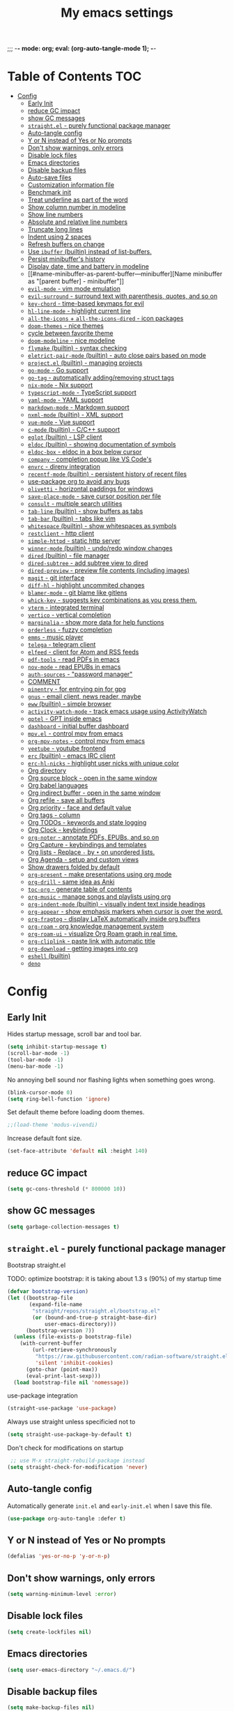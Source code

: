 #+title: My emacs settings
#+auto_tangle: t
;;; -*- mode: org; eval: (org-auto-tangle-mode 1); -*-

* Table of Contents :TOC:
- [[#config][Config]]
  - [[#early-init][Early Init]]
  - [[#reduce-gc-impact][reduce GC impact]]
  - [[#show-gc-messages][show GC messages]]
  - [[#straightel---purely-functional-package-manager][=straight.el= - purely functional package manager]]
  - [[#auto-tangle-config][Auto-tangle config]]
  - [[#y-or-n-instead-of-yes-or-no-prompts][Y or N instead of Yes or No prompts]]
  - [[#dont-show-warnings-only-errors][Don't show warnings, only errors]]
  - [[#disable-lock-files][Disable lock files]]
  - [[#emacs-directories][Emacs directories]]
  - [[#disable-backup-files][Disable backup files]]
  - [[#auto-save-files][Auto-save files]]
  - [[#customization-information-file][Customization information file]]
  - [[#benchmark-init][Benchmark init]]
  - [[#treat-underline-as-part-of-the-word][Treat underline as part of the word]]
  - [[#show-column-number-in-modeline][Show column number in modeline]]
  - [[#show-line-numbers][Show line numbers]]
  - [[#absolute-and-relative-line-numbers][Absolute and relative line numbers]]
  - [[#truncate-long-lines][Truncate long lines]]
  - [[#indent-using-2-spaces][Indent using 2 spaces]]
  - [[#refresh-buffers-on-change][Refresh buffers on change]]
  - [[#use-ibuffer-builtin-instead-of-list-buffers][Use =ibuffer= (builtin) instead of list-buffers.]]
  - [[#persist-minibuffers-history][Persist minibuffer's history]]
  - [[#display-date-time-and-battery-in-modeline][Display date, time and battery in modeline]]
  - [[#name-minibuffer-as-parent-buffer---minibuffer][Name minibuffer as "[parent buffer] - minibuffer"]]
  - [[#evil-mode---vim-mode-emulation][=evil-mode= - vim mode emulation]]
  - [[#evil-surround---surround-text-with-parenthesis-quotes-and-so-on][=evil-surround= - surround text with parenthesis, quotes, and so on]]
  - [[#key-chord---time-based-keymaps-for-evil][=key-chord= - time-based keymaps for evil]]
  - [[#hl-line-mode---highlight-current-line][=hl-line-mode= - highlight current line]]
  - [[#all-the-icons--all-the-icons-dired---icon-packages][=all-the-icons= + =all-the-icons-dired= - icon packages]]
  - [[#doom-themes---nice-themes][=doom-themes= - nice themes]]
  - [[#cycle-between-favorite-theme][cycle between favorite theme]]
  - [[#doom-modeline---nice-modeline][=doom-modeline= - nice modeline]]
  - [[#flymake-builtin---syntax-checking][=flymake= (builtin) - syntax checking]]
  - [[#eletrict-pair-mode-builtin---auto-close-pairs-based-on-mode][=eletrict-pair-mode= (builtin) - auto close pairs based on mode]]
  - [[#projectel-builtin---managing-projects][=project.el= (builtin) - managing projects]]
  - [[#go-mode---go-support][=go-mode= - Go support]]
  - [[#go-tag---automatically-addingremoving-struct-tags][=go-tag= - automatically adding/removing struct tags]]
  - [[#nix-mode---nix-support][=nix-mode= - Nix support]]
  - [[#typescript-mode---typescript-support][=typescript-mode= - TypeScript support]]
  - [[#yaml-mode---yaml-support][=yaml-mode= - YAML support]]
  - [[#markdown-mode---markdown-support][=markdown-mode= - Markdown support]]
  - [[#nxml-mode-builtin---xml-support][=nxml-mode= (builtin) - XML support]]
  - [[#vue-mode---vue-support][=vue-mode= - Vue support]]
  - [[#c-mode-builtin---cc-support][=c-mode= (builtin) - C/C++ support]]
  - [[#eglot-builtin---lsp-client][=eglot= (builtin) - LSP client]]
  - [[#eldoc-builtin---showing-documentation-of-symbols][=eldoc= (builtin) - showing documentation of symbols]]
  - [[#eldoc-box---eldoc-in-a-box-below-cursor][=eldoc-box= - eldoc in a box below cursor]]
  - [[#company---completion-popup-like-vs-codes][=company= - completion popup like VS Code's]]
  - [[#envrc---direnv-integration][=envrc= - direnv integration]]
  - [[#recentf-mode-builtin---persistent-history-of-recent-files][=recentf-mode= (builtin) - persistent history of recent files]]
  - [[#use-package-org-to-avoid-any-bugs][use-package org to avoid any bugs]]
  - [[#olivetti---horizontal-paddings-for-windows][=olivetti= - horizontal paddings for windows]]
  - [[#save-place-mode---save-cursor-position-per-file][=save-place-mode= - save cursor position per file]]
  - [[#consult---multiple-search-utilities][=consult= - multiple search utilities]]
  - [[#tab-line-builtin---show-buffers-as-tabs][=tab-line= (builtin) - show buffers as tabs]]
  - [[#tab-bar-builtin---tabs-like-vim][=tab-bar= (builtin) - tabs like vim]]
  - [[#whitespace-builtin---show-whitespaces-as-symbols][=whitespace= (builtin) - show whitespaces as symbols]]
  - [[#restclient---http-client][=restclient= - http client]]
  - [[#simple-httpd---static-http-server][=simple-httpd= - static http server]]
  - [[#winner-mode-builtin---undoredo-window-changes][=winner-mode= (builtin) - undo/redo window changes]]
  - [[#dired-builtin---file-manager][=dired= (builtin) - file manager]]
  - [[#dired-subtree---add-subtree-view-to-dired][=dired-subtree= - add subtree view to dired]]
  - [[#dired-preview---preview-file-contents-including-images][=dired-preview= - preview file contents (including images)]]
  - [[#magit---git-interface][=magit= - git interface]]
  - [[#diff-hl---highlight-uncommited-changes][=diff-hl= - highlight uncommited changes]]
  - [[#blamer-mode---git-blame-like-gitlens][=blamer-mode= - git blame like gitlens]]
  - [[#whick-key---suggests-key-combinations-as-you-press-them][=whick-key= - suggests key combinations as you press them.]]
  - [[#vterm---integrated-terminal][=vterm= - integrated terminal]]
  - [[#vertico---vertical-completion][=vertico= - vertical completion]]
  - [[#marginalia---show-more-data-for-help-functions][=marginalia= - show more data for help functions]]
  - [[#orderless---fuzzy-completion][=orderless= - fuzzy completion]]
  - [[#emms---music-player][=emms= - music player]]
  - [[#telega---telegram-client][=telega= - telegram client]]
  - [[#elfeed---client-for-atom-and-rss-feeds][=elfeed= - client for Atom and RSS feeds]]
  - [[#pdf-tools---read-pdfs-in-emacs][=pdf-tools= - read PDFs in emacs]]
  - [[#nov-mode---read-epubs-in-emacs][=nov-mode= - read EPUBs in emacs]]
  - [[#auth-sources---password-manager][=auth-sources= - "password manager"]]
  - [[#comment][COMMENT]]
  - [[#pinentry---for-entrying-pin-for-gpg][=pinentry= - for entrying pin for gpg]]
  - [[#gnus---email-client-news-reader-maybe][=gnus= - email client, news reader, maybe]]
  - [[#eww-builtin---simple-browser][=eww= (builtin) - simple browser]]
  - [[#activity-watch-mode---track-emacs-usage-using-activitywatch][=activity-watch-mode= - track emacs usage using ActivityWatch]]
  - [[#gptel---gpt-inside-emacs][=gptel= - GPT inside emacs]]
  - [[#dashboard---initial-buffer-dashboard][=dashboard= - initial buffer dashboard]]
  - [[#mpvel---control-mpv-from-emacs][=mpv.el= - control mpv from emacs]]
  - [[#org-mpv-notes---control-mpv-from-emacs][=org-mpv-notes= - control mpv from emacs]]
  - [[#yeetube---youtube-frontend][=yeetube= - youtube frontend]]
  - [[#erc-builtin---emacs-irc-client][=erc= (builtin) - emacs IRC client]]
  - [[#erc-hl-nicks---highlight-user-nicks-with-unique-color][=erc-hl-nicks= - highlight user nicks with unique color]]
  - [[#org-directory][Org directory]]
  - [[#org-source-block---open-in-the-same-window][Org source block - open in the same window]]
  - [[#org-babel-languages][Org babel languages]]
  - [[#org-indirect-buffer---open-in-the-same-window][Org indirect buffer - open in the same window]]
  - [[#org-refile---save-all-buffers][Org refile - save all buffers]]
  - [[#org-priority---face-and-default-value][Org priority - face and default value]]
  - [[#org-tags---column][Org tags - column]]
  - [[#org-todos---keywords-and-state-logging][Org TODOs - keywords and state logging]]
  - [[#org-clock---keybindings][Org Clock - keybindings]]
  - [[#org-noter---annotate-pdfs-epubs-and-so-on][=org-noter= - annotate PDFs, EPUBs, and so on]]
  - [[#org-capture---keybindings-and-templates][Org Capture - keybindings and templates]]
  - [[#org-lists---replace---by--on-unordered-lists][Org lists - Replace ~-~ by ~•~ on unordered lists.]]
  - [[#org-agenda---setup-and-custom-views][Org Agenda - setup and custom views]]
  - [[#show-drawers-folded-by-default][Show drawers folded by default]]
  - [[#org-present---make-presentations-using-org-mode][=org-present= - make presentations using org mode]]
  - [[#org-drill---same-idea-as-anki][=org-drill= - same idea as Anki]]
  - [[#toc-org---generate-table-of-contents][=toc-org= - generate table of contents]]
  - [[#org-music---manage-songs-and-playlists-using-org][=org-music= - manage songs and playlists using org]]
  - [[#org-indent-mode-builtin---visually-indent-text-inside-headings][=org-indent-mode= (builtin) - visually indent text inside headings]]
  - [[#org-appear---show-emphasis-markers-when-cursor-is-over-the-word][=org-appear= - show emphasis markers when cursor is over the word.]]
  - [[#org-fragtog---display-latex-automatically-inside-org-buffers][=org-fragtog= - display LaTeX automatically inside org buffers]]
  - [[#org-roam---org-knowledge-management-system][=org-roam= - org knowledge management system]]
  - [[#org-roam-ui---visualize-org-roam-graph-in-real-time][=org-roam-ui= - visualize Org Roam graph in real time.]]
  - [[#org-cliplink---paste-link-with-automatic-title][=org-cliplink= - paste link with automatic title]]
  - [[#org-download---getting-images-into-org][=org-download= - getting images into org]]
  - [[#eshell-builtin][=eshell= (builtin)]]
  - [[#deno][=deno=]]

* Config
** Early Init

Hides startup message, scroll bar and tool bar.

#+begin_src emacs-lisp :tangle ~/.emacs.d/early-init.el
  (setq inhibit-startup-message t)
  (scroll-bar-mode -1)
  (tool-bar-mode -1)
  (menu-bar-mode -1)
#+end_src

No annoying bell sound nor flashing lights when something goes wrong.

#+begin_src emacs-lisp :tangle ~/.emacs.d/early-init.el
  (blink-cursor-mode 0)
  (setq ring-bell-function 'ignore)
#+end_src

Set default theme before loading doom themes.

#+begin_src emacs-lisp :tangle ~/.emacs.d/early-init.el
  ;;(load-theme 'modus-vivendi)
#+end_src

Increase default font size.

#+begin_src emacs-lisp :tangle ~/.emacs.d/early-init.el
  (set-face-attribute 'default nil :height 140)
#+end_src

#+property: header-args:emacs-lisp :tangle ~/.emacs.d/init.el

** COMMENT Frame

Launch in fullscreen.

#+begin_src emacs-lisp
  (toggle-frame-fullscreen)
#+end_src

** COMMENT Setup MELPA

#+begin_src emacs-lisp
  (require 'package)
  (setq package-archives
        '(("gnu" . "https://elpa.gnu.org/packages/")
          ("nongnu" . "https://elpa.nongnu.org/nongnu/")
          ("melpa" . "https://melpa.org/packages/")))
  (package-initialize)
#+end_src


** reduce GC impact

#+begin_src emacs-lisp
  (setq gc-cons-threshold (* 800000 10))
#+end_src

** show GC messages

#+begin_src emacs-lisp
  (setq garbage-collection-messages t)
#+end_src

** =straight.el= - purely functional package manager

Bootstrap straight.el

TODO: optimize bootstrap: it is taking about 1.3 s (90%) of my startup time

#+begin_src emacs-lisp
  (defvar bootstrap-version)
  (let ((bootstrap-file
         (expand-file-name
          "straight/repos/straight.el/bootstrap.el"
          (or (bound-and-true-p straight-base-dir)
              user-emacs-directory)))
        (bootstrap-version 7))
    (unless (file-exists-p bootstrap-file)
      (with-current-buffer
          (url-retrieve-synchronously
           "https://raw.githubusercontent.com/radian-software/straight.el/develop/install.el"
           'silent 'inhibit-cookies)
        (goto-char (point-max))
        (eval-print-last-sexp)))
    (load bootstrap-file nil 'nomessage))
#+end_src

use-package integration

#+begin_src emacs-lisp
  (straight-use-package 'use-package)
#+end_src

Always use straight unless specificied not to

#+begin_src emacs-lisp
  (setq straight-use-package-by-default t)
#+end_src

Don't check for modifications on startup

#+begin_src emacs-lisp
   ;; use M-x straight-rebuild-package instead
  (setq straight-check-for-modification 'never)
#+end_src

** COMMENT Setup use-package

#+begin_src emacs-lisp
  (eval-when-compile (require 'use-package))
  ;;(setq use-package-always-ensure t)
#+end_src

** Auto-tangle config

Automatically generate =init.el= and =early-init.el= when I save this file.

#+begin_src emacs-lisp
  (use-package org-auto-tangle :defer t)
#+end_src

** Y or N instead of Yes or No prompts

#+begin_src emacs-lisp
  (defalias 'yes-or-no-p 'y-or-n-p)
#+end_src

** Don't show warnings, only errors

#+begin_src emacs-lisp
  (setq warning-minimum-level :error)
#+end_src

** Disable lock files

#+begin_src emacs-lisp
  (setq create-lockfiles nil)
#+end_src

** Emacs directories

#+begin_src emacs-lisp
  (setq user-emacs-directory "~/.emacs.d/")
#+end_src

** Disable backup files

#+begin_src emacs-lisp
  (setq make-backup-files nil)
#+end_src

** TODO Auto-save files

#+begin_src emacs-lisp
  (setq auto-save-file-name-transforms
    `((".*" "~/.cache/emacs/" t)))
#+end_src
** Customization information file

#+begin_src emacs-lisp
  (setq custom-file "~/.emacs.d/custom.el")
#+end_src

** COMMENT Escape to quit prompts

Press escape to quit most prompts.

#+begin_src emacs-lisp
  (global-set-key (kbd "<escape>") 'keyboard-escape-quit)
#+end_src

** Benchmark init

I was getting very bad startup times so I added this just to be sure.

#+begin_src emacs-lisp
  (use-package esup
    :config
    (setq esup-depth 0))
#+end_src

** COMMENT General for keybindings

#+begin_src emacs-lisp
  (use-package general
    :config
    (general-create-definer general-leader
      :states ('normal 'visual)
      :keymaps 'override
      :prefix "SPC"))
#+end_src

** Treat underline as part of the word

#+begin_src emacs-lisp
  (use-package emacs
    :hook ((prog-mode
            text-mode
            conf-mode)
           . (lambda ()
               (modify-syntax-entry ?_ "w"))))
#+end_src

** Show column number in modeline

#+begin_src emacs-lisp
  (column-number-mode 1)
#+end_src

** Show line numbers

Enable line numbers for some modes.

#+begin_src emacs-lisp
  (use-package emacs
    :hook ((text-mode
            prog-mode
            conf-mode
            restclient-mode) . display-line-numbers-mode))
#+end_src

** Absolute and relative line numbers

Show absolute line numbers for insert state and relative for others.

#+begin_src emacs-lisp
  (use-package emacs
    :after evil
    :hook ((evil-insert-state-entry
            . (lambda ()
                (when display-line-numbers
                  (setq display-line-numbers-type t)
                  (display-line-numbers-mode 1))))
           (evil-insert-state-exit
            . (lambda ()
                (when display-line-numbers
                  (setq display-line-numbers-type 'relative)
                  (display-line-numbers-mode 1))))))
#+end_src

** Truncate long lines

#+begin_src emacs-lisp
  (set-default 'truncate-lines t)
#+end_src

** Indent using 2 spaces

#+begin_src emacs-lisp
  (setq-default tab-width 2)
  (setq-default indent-tabs-mode nil)
#+end_src

** Refresh buffers on change

Refreshs file automatically when its changed by other program.

#+begin_src emacs-lisp
  (use-package emacs
    :config
    (global-auto-revert-mode 1))
#+end_src

** Use =ibuffer= (builtin) instead of list-buffers.

#+begin_src emacs-lisp
  (use-package emacs
    :bind ("C-x C-b" . ibuffer))
#+end_src

** Persist minibuffer's history

In ~M-x~, ~C-x C-f~ and so on.

#+begin_src emacs-lisp
  (savehist-mode 1)
  (setq history-length 100)
#+end_src

** Display date, time and battery in modeline

#+begin_src emacs-lisp
  (use-package emacs
    :after doom-modeline
    :config
    (setq display-time-day-and-date t)
    (setq display-time-format "%a %H:%M ")
    (setq display-time-default-load-average nil)
    (display-time-mode 1)
    (display-battery-mode 1))
#+end_src

** Name minibuffer as "[parent buffer] - minibuffer" 

This is useful for easily matching the category in ActivityWatch.
See [[id:1f7ea984-360c-4b70-814b-8fab7ed00965][activity-watch-mode below]].

#+begin_src emacs-lisp
  (use-package emacs
    :preface
    (defun my/rename-minibuffer()
      (let* ((orig-buffer
              (window-buffer (minibuffer-selected-window)))
             (new-minibuf-name
              (format "*Minibuf-1* - %s" (buffer-name orig-buffer))))
        (rename-buffer new-minibuf-name)))
    :hook (minibuffer-setup . my/rename-minibuffer))
#+end_src

*** COMMENT Disable

#+begin_src emacs-lisp
  (remove-hook 'minibuffer-setup-hook 'my/rename-minibuffer)
#+end_src

** =evil-mode= - vim mode emulation

evil mode and evil-collection provide vim-like bindings.

#+begin_src emacs-lisp
  (use-package evil
    :defer 1
    :straight t
    :custom
    (evil-want-integration t)
    (evil-want-C-u-scroll t)
    (evil-want-keybinding nil) ; what? idk
    ;;(evil-want-minibuffer t)
    (evil-undo-system 'undo-redo)
    (evil-cross-lines t)
    :bind
    (("C-x C-h" . previous-buffer)
     ("C-x C-l" . next-buffer)
     ("C-x C-u" . universal-argument))
    :config
    (evil-set-leader 'normal (kbd "SPC"))
    (evil-mode 1))

  (use-package evil-collection
    :after evil
    :straight t
    :config
    (evil-collection-init))
#+end_src

** =evil-surround= - surround text with parenthesis, quotes, and so on

Works exactly like you-surround.

#+begin_src emacs-lisp
  (use-package evil-surround
    :after evil
    :config
    (global-evil-surround-mode 1))
#+end_src

** =key-chord= - time-based keymaps for evil

I only use it to map ~jk~ to ~<Escape>~, aka switch to normal mode.

#+begin_src emacs-lisp
  (use-package key-chord
    :after evil
    :config
    (key-chord-mode 1)
    (setq key-chord-two-keys-delay 0.2)
    (key-chord-define evil-insert-state-map "jk" 'evil-normal-state))
#+end_src

** COMMENT =focus-mode= - highlight only the current area

#+begin_src emacs-lisp
  (use-package focus)
#+end_src

** =hl-line-mode= - highlight current line

#+begin_src emacs-lisp
  (use-package emacs
    :config
    (global-hl-line-mode 1))
#+end_src

** COMMENT =evil-mc= - multiple cursors like VSCode

#+begin_src emacs-lisp
  (use-package evil-mc)
#+end_src

** =all-the-icons= + =all-the-icons-dired= - icon packages

#+begin_src emacs-lisp
  (use-package all-the-icons
    :after doom-modeline)

  (use-package all-the-icons-dired
    :hook (dired-mode . all-the-icons-dired-mode))

  ;; run once
  ;;(all-the-icons-install-fonts t)
  ;;(nerd-icons-install-fonts t)
#+end_src

** =doom-themes= - nice themes

#+begin_src emacs-lisp
  (use-package doom-themes
    :defer 0.3
    :config
    (setq doom-themes-enable-bold t)
    (setq doom-themes-enable-italic t)
    (load-theme 'doom-one t))
#+end_src

** cycle between favorite theme

#+begin_src emacs-lisp
  (use-package emacs
    :config
    (defvar favorite-themes '(doom-one-light doom-one))

    (defun cycle-favorite-themes ()
      (interactive)
      (let* ((current (car custom-enabled-themes))
             (i-current (cl-position current favorite-themes))
             (i-next (% (+ i-current 1) (length favorite-themes)))
             (theme (nth i-next favorite-themes)))
        (load-theme theme t))))
#+end_src

** =doom-modeline= - nice modeline

#+begin_src emacs-lisp
  (use-package doom-modeline
    :defer 1.2
    :config
    ;; (setq doom-modeline-buffer-name nil)
    (setq doom-modeline-buffer-encoding nil)
    (setq doom-modeline-env-version nil)
    (setq doom-modeline-lsp nil)
    (setq doom-modeline-irc nil)
    (setq doom-modeline-lsp-icon nil)
    (setq doom-modeline-env-enable-python nil)
    (doom-modeline-mode 1))
#+end_src

** COMMENT =breadcrumb= - summary of your cursor position

Tells you in what "component" and which file you are.
Like =init.org : Config > breacrumb=.

#+begin_src emacs-lisp
  (use-package breadcrumb
    :hook
    ((prog-mode
      conf-mode
      text-mode
      vterm-mode
      restclient-mode)
     . breadcrumb-local-mode))
#+end_src

** COMMENT =fringe-mode= (builtin)

#+begin_src emacs-lisp
  (fringe-mode 8)
#+end_src

** =flymake= (builtin) - syntax checking

#+begin_src emacs-lisp
  (use-package sideline-flymake
    :hook (flymake-mode . sideline-mode)
    :init
    (setq sideline-flymake-display-mode 'line)
    (setq sideline-backends-right '(sideline-flymake)))
#+end_src

** =eletrict-pair-mode= (builtin) - auto close pairs based on mode

#+begin_src emacs-lisp
  (electric-pair-mode 1)
#+end_src

** =project.el= (builtin) - managing projects

Helps you manage projects based on version control systems, like
git repos. Check =C-x p p=.

Launch vterm in the project's root directory.

#+begin_src emacs-lisp
  (defun project-vterm ()
    (interactive)
    (let* ((proj-dir (car (last (project-current))))
           (proj-name (file-name-nondirectory
                       (directory-file-name proj-dir)))
           (chosen-name (read-string "buffer name: " proj-name))
           (default-directory proj-dir))
      (vterm (format "vterm - %s" chosen-name))))
#+end_src

Customize project.el commands.

#+begin_src emacs-lisp
  (use-package project
    :config
    (setq project-switch-commands
          '((project-find-file "Find file" ?f)
            (project-find-regexp "Find regexp" ?g)
            (project-find-dir "Find directory" ?d)
            (project-vterm "vterm" ?t)
            ;;(project-vc-dir "VC-Dir")
            ;;(project-eshell "Eshell")
            ;;(project-any-command "Other")
            (magit-project-status "Magit" ?m)))
    :bind
    (:map project-prefix-map
          ("t" . project-vterm)
          ("m" . magit-project-status)))
#+end_src

** =go-mode= - Go support

#+begin_src emacs-lisp
  (use-package go-mode :defer t)
#+end_src

** =go-tag= - automatically adding/removing struct tags

#+begin_src emacs-lisp
  (use-package go-tag :defer t)
#+end_src

** =nix-mode= - Nix support
#+begin_src emacs-lisp
  (use-package nix-mode :defer t)
#+end_src


** =typescript-mode= - TypeScript support
#+begin_src emacs-lisp
  (use-package typescript-mode
    :defer t
    :config
    (setq typescript-indent-level 2))
#+end_src

** =yaml-mode= - YAML support
#+begin_src emacs-lisp
  (use-package yaml-mode :defer t)
#+end_src

** =markdown-mode= - Markdown support
#+begin_src emacs-lisp
  (use-package markdown-mode :defer t)
#+end_src

** COMMENT =python-mode= (builtin) - Python support

#+begin_src emacs-lisp
  (use-package emacs
    :hook (python-mode . eglot-ensure))
#+end_src

** =nxml-mode= (builtin) - XML support

#+begin_src emacs-lisp
  (use-package emacs
    :config
    (setq nxml-child-indent 4)
    (setq nxml-attribute-indent 4))
#+end_src

** =vue-mode= - Vue support

#+begin_src emacs-lisp
  (use-package vue-mode :defer t)
#+end_src

** =c-mode= (builtin) - C/C++ support

#+begin_src emacs-lisp
  (use-package emacs
    :hook (c-mode . (lambda ()
                      (setq c-basic-offset 2)
                      (setq indent-tabs-mode nil))))
#+end_src

** COMMENT =javascript-mode=
** =eglot= (builtin) - LSP client

Eglot is a builtin LSP (Language Server Protocol) client for emacs.

#+begin_src emacs-lisp
  (use-package eglot
    :after evil
    :hook
    ;; before saving, if eglot is enabled, try to format and organize imports
    ((before-save
      . (lambda ()
          (when (and (fboundp 'eglot-managed-p) (eglot-managed-p))
            (call-interactively 'eglot-format)
            (call-interactively 'eglot-code-action-organize-imports))))

     ;; start eglot only if file is not in nix store
     (prog-mode . (lambda ()
                    (when (string-prefix-p (getenv "HOME") (buffer-file-name))
                        (eglot-ensure)))))

    :bind
    (:map evil-normal-state-map
          ("gi" . eglot-find-implementation)
          ("gy" . eglot-find-typeDefinition)
          ("SPC l r" . eglot-rename)
          ("SPC l R" . eglot-reconnect)
          ("SPC l a a" . eglot-code-actions)
          ("SPC l a e" . eglot-code-action-extract))
    :init
    ;; do not block when loading lsp
    (setq eglot-sync-connect nil))
#+end_src

** =eldoc= (builtin) - showing documentation of symbols

It also retrieves data from =eglot=.

#+begin_src emacs-lisp
    (use-package emacs
      :config
      (setq eldoc-echo-area-use-multiline-p 1))
#+end_src

** =eldoc-box= - eldoc in a box below cursor

I use eldoc-box to show docs as a hover box instead of using echo area.

#+begin_src emacs-lisp
  (use-package eldoc-box
      :config
      (eldoc-box-hover-at-point-mode 1)
      (advice-add 'eldoc-doc-buffer :override 'eldoc-box-help-at-point))
#+end_src

** COMMENT =corfu= - completion popup like VS Code's

#+begin_src emacs-lisp
  (use-package corfu
    :hook ((text-mode prog-mode conf-mode) . corfu-mode)
    :config
    (setq corfu-auto nil)
    (setq corfu-preview-current nil)
    (setq corfu-auto-delay 0.2)
    (setq corfu-auto-prefix 1)
    (setq corfu-cycle t)
    (corfu-popupinfo-mode 1)
    :bind
    (:map global-map
          ("C-SPC" . completion-at-point)))
#+end_src

** =company= - completion popup like VS Code's

#+begin_src emacs-lisp
  (use-package company
    :hook (after-init . global-company-mode)
    :custom
    (company-tooltip-limit 10)
    (company-idle-delay 0.15)
    (company-minimum-prefix-length 2)
    (company-selection-wrap-around t)
    (company-require-match 'never)
    :bind
    ((:map global-map
           ("C-SPC" . company-complete))
     (:map company-active-map
           ("TAB" . company-complete))))
#+end_src

** COMMENT =cape=

Completion-at-point extensions.

#+begin_src emacs-lisp
  (use-package cape
    :init
    (dolist (mode '(text-mode-hook
                    prog-mode-hook
                    conf-mode-hook))
      (add-hook mode (lambda ()
                       (add-to-list 'completion-at-point-functions #'cape-tex)
                       (add-to-list 'completion-at-point-functions #'cape-emoji)
                       (add-to-list 'completion-at-point-functions #'cape-file)))))
#+end_src

** COMMENT =dap-mode=

#+begin_src emacs-lisp
  (use-package dap-mode)
#+end_src

** =envrc= - direnv integration

Works better than =direnv-mode= for me.

#+begin_src emacs-lisp
  (use-package envrc
    :defer 0.5
    :config
    (envrc-global-mode))
#+end_src

** =recentf-mode= (builtin) - persistent history of recent files

Show recent files with ~C-x C-r~.

#+begin_src emacs-lisp
  (use-package recentf
    :straight nil
    :config
    (setq recentf-max-menu-items 100)
    (setq recentf-max-saved-items 100)
    (recentf-mode 1)
    :bind ("C-x C-r" . recentf-open))
#+end_src

** use-package org to avoid any bugs

#+begin_src emacs-lisp
  (use-package org :defer t)
#+end_src

** =olivetti= - horizontal paddings for windows

#+begin_src emacs-lisp
  (use-package olivetti
    :hook ((prog-mode
            eww-mode
            text-mode
            conf-mode
            org-agenda-mode
            restclient-mode)
           . olivetti-mode)
    :init
    (setq-default olivetti-body-width 100))
#+end_src

*** COMMENT interesting

  (defun ews-distraction-free ()
    "Distraction-free writing environment using Olivetti package."
    (interactive)
    (if (equal olivetti-mode nil)
        (progn
          (window-configuration-to-register 1)
          (delete-other-windows)
          (text-scale-set 2)
          (olivetti-mode t))
      (progn
        (if (eq (length (window-list)) 1)
            (jump-to-register 1))
        (olivetti-mode 0)
        (text-scale-set 0))))

  (use-package olivetti
    :demand t
    :bind
    (("<f9>" . ews-distraction-free)))

** COMMENT =desktop-save-mode= - restore last session when opening emacs

#+begin_src emacs-lisp
  (desktop-save-mode 1)
#+end_src

** =save-place-mode= - save cursor position per file

#+begin_src emacs-lisp
  (save-place-mode 1)
#+end_src

** =consult= - multiple search utilities

#+begin_src emacs-lisp
  (use-package consult
    :after evil
    :bind
    (:map evil-normal-state-map
          ;; analogous to project-find-regexp
          ("SPC p g" . consult-git-grep)

          ;; analogous to project-find-file
          ("SPC p f" . consult-project-buffer)

          ;; buffer errors
          ("SPC b e" . consult-flymake)

          ;; buffer definitions
          ("SPC b d" . consult-imenu)))
#+end_src

** =tab-line= (builtin) - show buffers as tabs

It works per window, showing the recent buffers you opened in that window.

#+begin_src emacs-lisp
  (use-package emacs
    :config
    (setq tab-line-switch-cycling t))
#+end_src

** =tab-bar= (builtin) - tabs like vim

I use it just to make 2 or 3 different "window layouts" and switch
between them

#+begin_src emacs-lisp
  (use-package emacs
    :config
    (setq tab-bar-show nil)
    :bind (("M-1" . tab-select)
           ("M-2" . tab-select)))
#+end_src

** =whitespace= (builtin) - show whitespaces as symbols

#+begin_src emacs-lisp
  (use-package whitespace
    :hook
    ((prog-mode conf-mode) . whitespace-mode)
    :config
    (setq whitespace-style '(face tabs spaces trailing space-mark tab-mark)))
#+end_src

** =restclient= - http client

#+begin_src emacs-lisp
  (use-package restclient
    :defer t
    :mode ("\\.http\\'" . restclient-mode))
#+end_src

** =simple-httpd= - static http server

#+begin_src emacs-lisp
  (use-package simple-httpd :defer t)
#+end_src

** COMMENT =yasnippet= - templates/snippets

Package for creating snippets.

#+begin_src emacs-lisp
  (use-package yasnippet
    :config
    (yas-define-snippets
     'go-mode
     '(("iferr" "if err != nil {\n\treturn err${1:}\n}")
       ("iferr2" "if err != nil {\n\treturn nil${1:}, err${2:}\n}")
       ("lv" "log.Printf(\"%#v\", ${1:})")))

    (yas-define-snippets
     'org-mode
     '(("#el" "#+begin_src emacs-lisp\n${1:}\n#+end_src\n")
       ("#mus" "** ${1:}\n:PROPERTIES:\n:TYPE: song\n:END:\n")))

    (yas-global-mode 1)
    :bind
    (:map yas-minor-mode-map
          ("<tab>" . yas-expand)
          ("C-SPC" . yas-next-field-or-maybe-expand)))
#+end_src

** =winner-mode= (builtin) - undo/redo window changes

#+begin_src emacs-lisp
  (use-package emacs
    :after evil
    :bind
    (:map evil-normal-state-map
          ("C-w u" . winner-undo)
          ("C-w C-r" . winner-redo))
    :config
    (winner-mode 1))
#+end_src

** =dired= (builtin) - file manager

- Hide details by default (show only filename + icon with =all-the-icons-dired=)
- Rename buffer to "dired - <path>"

#+begin_src emacs-lisp
  (use-package dired
    :straight nil
    :preface
    (defun my/dired-rename ()
      (rename-buffer (format "dired - %s" dired-directory)))
    (defun my/dired-xdg-open ()
      (interactive)
      (browse-url-xdg-open (dired-get-filename)))
    :hook
    ((dired-mode . dired-hide-details-mode)
     (dired-mode . my/dired-rename))
    :config
    (setq global-auto-revert-non-file-buffers t)
    (setq dired-omit-files "^\\.")
    ;; :bind
    ;; (:map dired-mode-map
    ;;       ("S-TAB" . dired-find-file-other-window))
    :bind
    (:map dired-mode-map
          ("<normal-state> g x" . my/dired-xdg-open)
          ("M-o" . dired-omit-mode)))
#+end_src

** =dired-subtree= - add subtree view to dired

#+begin_src emacs-lisp
  (use-package dired-subtree
    :after dired
    :bind
    (:map dired-mode-map
          ("TAB" . dired-subtree-toggle)))
#+end_src

** =dired-preview= - preview file contents (including images)

#+begin_src emacs-lisp
  (use-package dired-preview
    :after dired
    :defer t
    :preface
    (defun my/dired-preview-at-right ()
      '((display-buffer-in-side-window)
        (side . right)
        (window-width . 0.5)))
    :config
    (setq dired-preview-delay 0.3)
    (setq dired-preview-display-action-alist #'my/dired-preview-at-right))
#+end_src

** =magit= - git interface

I use the default ~C-x g~ binding.

#+begin_src emacs-lisp
  (use-package magit
    :bind
    ("C-x g" . magit))
#+end_src

** =diff-hl= - highlight uncommited changes

#+begin_src emacs-lisp
  (use-package diff-hl
    :hook ((magit-pre-refresh . diff-hl-magit-pre-refresh)
           (magit-post-refresh . diff-hl-magit-post-refresh)
           (after-save . diff-hl-update))
    :config
    (global-diff-hl-mode 1))
#+end_src

** =blamer-mode= - git blame like gitlens

#+begin_src emacs-lisp
  (use-package blamer :defer t)
#+end_src

** COMMENT Perspective

#+begin_src emacs-lisp
  (use-package persp-mode
    :bind
    (:map evil-normal-state-map
          ("SPC SPC p" . persp-mode)
          ("SPC SPC s" . persp-switch)
          ("SPC SPC l" . persp-next)
          ("SPC SPC h" . persp-prev)))
#+end_src

** =whick-key= - suggests key combinations as you press them.

#+begin_src emacs-lisp
  (use-package which-key
    :config
    (setq which-key-idle-delay 0.5)
    (which-key-mode))
#+end_src

** =vterm= - integrated terminal

Launch vterm with a custom buffer name.

#+begin_src emacs-lisp
  (defun my/vterm (name)
    (interactive "sname: ")
    (vterm (concat "vterm - " name)))
#+end_src

#+begin_src emacs-lisp
  (use-package vterm
    :straight nil
    :after evil
    :bind
    ((:map evil-normal-state-map
           (("SPC t" . my/vterm)))
     (:map vterm-mode-map
           (("M-1" . nil)
            ("M-2" . nil)))))
#+end_src

** =vertico= - vertical completion

Improves minibuffer by showing multiple options in a vertical list.

#+begin_src emacs-lisp
  (use-package vertico
    :defer 0.4
    :config
    (vertico-mode 1)
    (vertico-mouse-mode 1)
    (setq vertico-count 20)
    (setq vertico-cycle t)
    (setq vertico-sort-function 'vertico-sort-history-alpha)

    :bind
    (:map vertico-map
          ("C-j" . vertico-next)
          ("C-k" . vertico-previous)))
#+end_src

** COMMENT =vertico-posframe= - make vertico appear as a floating window

#+begin_src emacs-lisp
  (use-package vertico-posframe
    :config (vertico-posframe-mode))
#+end_src

** =marginalia= - show more data for help functions

- Adds description for commands in ~M-x~
- Adds extra info to find file
- Adds extra info to ~C-h v~

#+begin_src emacs-lisp
  (use-package marginalia
    :defer 2.5
    :init
    (marginalia-mode))
#+end_src

** =orderless= - fuzzy completion

#+begin_src emacs-lisp
  (use-package orderless
    :custom
    (completion-styles '(orderless basic))
    (completion-category-overrides '((file (styles basic partial-completion)))))
#+end_src

** COMMENT =auto-fill-mode= (builtin) - automatically break long lines

#+begin_src emacs-lisp
  (use-package org
    :hook (org-mode . auto-fill-mode))
#+end_src

** =emms= - music player

#+begin_src emacs-lisp
  (use-package emms
    :after evil
    :config
    (emms-all)
    (emms-default-players)

    ;; all my songs are downloaded from youtube with org-music and don't
    ;; have metadata.
    ;; so emms always show the full file path in the modeline, which is always
    ;; "path/to/songs/Author - Song Name.m4a"
    ;; this function replaces it by only "🎵 Song Name"
    (setq emms-mode-line-mode-line-function
          (lambda ()
            (let* ((path (emms-track-description
                          (emms-playlist-current-selected-track)))
                   (song (when (string-match ".*? - \\(.*\\)\\.m4a$" path)
                           (match-string 1 path))))
              (format "🎵 %s  " song))))
    :bind
    (:map global-map
          ("C-c m j" . mpv-playlist-next)
          ("C-c m k" . mpv-playlist-prev)
          ("C-c m ," . mpv-seek-backward)
          ("C-c m ." . mpv-seek-forward)
          ("C-c m SPC" . mpv-pause)
          ("C-c m s" . mpv-kill)
          ("C-c m e" . mpv-jump-to-playlist-entry)))
#+end_src

** =telega= - telegram client

#+begin_src emacs-lisp
  (use-package telega
    :straight nil ;; installed and built through nix
    :hook (telega-mode . telega-mode-line-mode)
    :config
    (setq telega-use-images t)
    (setq telega-emoji-use-images nil)
    (setq telega-sticker-size '(8 . 48))
    (setq telega-chat-group-messages-for nil) ;; (not (or saved-messages (type channel bot)))
    (setq telega-emoji-font-family "Noto Color Emoji")
    (setq telega-video-player-command '(format "mpv"))
    (setq telega-chat-input-markups '("markdown2" "org"))
    :bind
    ((:map global-map
          ("C-c g g" . telega)
          ("C-c g b" . telega-switch-buffer))
     (:map telega-msg-button-map
          ("SPC" . nil))))
#+end_src

** =elfeed= - client for Atom and RSS feeds

#+begin_src emacs-lisp
  (use-package elfeed
    :commands elfeed
    :config
    (setq elfeed-feeds
          '(
            ;; DHH
            ("https://world.hey.com/dhh/feed.atom")

            ;; Martin Fowler
            ("https://martinfowler.com/feed.atom")

            ;; Go Blog
            ("https://go.dev/blog/feed.atom" golang)

            ;; Lakka News
            ("https://www.lakka.tv/articles/feed.xml")

            ;; Igor Melo (dev.to)
            ("https://dev.to/feed/igormelo")

            ;; Things of Interest - Blog
            ("https://qntm.org/rss.php?blog")

            ;; Jesse Li
            ("https://blog.jse.li/index.xml")

            ;; Planet Emacslife
            ("https://planet.emacslife.com/atom.xml" emacs)

            ("https://g1.globo.com/dynamo/economia/rss2.xml")

            ;; ThePrimeTime
            ;;"https://www.youtube.com/feeds/videos.xml?channel_id=UCUyeluBRhGPCW4rPe_UvBZQ"
            ;; Mental Outlaw
            ;;"https://www.youtube.com/feeds/videos.xml?channel_id=UC7YOGHUfC1Tb6E4pudI9STA"
            ;; Fireship
            ;;"https://www.youtube.com/feeds/videos.xml?channel_id=UCsBjURrPoezykLs9EqgamOA"
            )))
#+end_src

** =pdf-tools= - read PDFs in emacs

I tried default emacs doc-view-mode but it didn't work with the PDFs I tested.

#+begin_src emacs-lisp
  (use-package pdf-tools
    :hook (pdf-view-mode . pdf-view-themed-minor-mode)
    :mode ("\\.pdf\\'" . pdf-view-mode)
    :config
    (pdf-tools-install))
#+end_src

** =nov-mode= - read EPUBs in emacs

#+begin_src emacs-lisp
  (use-package nov :defer t
    :mode ("\\.epub\\'" . nov-mode))
#+end_src

** =auth-sources= - "password manager" 

#+begin_src emacs-lisp
  (use-package auth-sources
    :straight nil
    :defer t
    :config
    (setq auth-sources '("~/.authinfo.gpg")))
#+end_src


** TODO COMMENT

;;(gnus-demon-add-handler 'gnus-demon-scan-news 2 t)

(use-package pinentry
  :defer 2
  :custom
  (epg-pinentry-mode 'loopback)
  :config
  (pinentry-start))

(setq gnus-use-cache t)

** =pinentry= - for entrying pin for gpg

#+begin_src emacs-lisp
  (use-package pinentry
    :defer 2
    :custom
    (epg-pinentry-mode 'loopback)
    :config
    (pinentry-start))
#+end_src

** =gnus= - email client, news reader, maybe

#+begin_src emacs-lisp
  (use-package gnus
    :straight nil
    :hook (gnus-after-getting-new-news . gnus-notifications)
    :custom
    (send-mail-function 'smtpmail-send-it)
    (smtpmail-smtp-server "smtp.gmail.com")
    (smtpmail-smtp-service 587)
    (user-full-name "Igor Melo")
    (user-mail-address "imelodev@gmail.com")
    (message-directory "~/public/mail")
    (mail-source-directory message-directory)
    (gnus-home-directory (expand-file-name "gnus" user-emacs-directory))
    (gnus-directory (expand-file-name "news" gnus-home-directory))
    (gnus-article-save-directory gnus-directory)
    (gnus-cache-directory (expand-file-name "cache" gnus-directory))
    (gnus-select-method '(nnnil))
    (gnus-secondary-select-methods
     '(
       (nnimap "gmail"
               (nnimap-address "imap.gmail.com")
               (nnimap-server-port 993)
               (nnimap-stream ssl)
               (nnimap-authinfo-file "~/.authinfo.gpg")))))
#+end_src

** =eww= (builtin) - simple browser

Wrap lines instead of truncating

#+begin_src emacs-lisp
  (use-package emacs
    :hook (eww-mode . visual-line-mode)
    :config
    ;; name buffers as [ domain ] - [ title ]
    (setq eww-auto-rename-buffer
          (lambda ()
            (let ((domain
                   (url-host
                           (url-generic-parse-url (plist-get eww-data :url))))
                  (title (plist-get eww-data :title)))
              (format "%s - %s # eww"
                      (truncate-string-to-width domain 20 nil nil "...")
                      (truncate-string-to-width title 30 nil nil "..."))))))
#+end_src

** =activity-watch-mode= - track emacs usage using [[https://activitywatch.net][ActivityWatch]]
:PROPERTIES:
:ID:       1f7ea984-360c-4b70-814b-8fab7ed00965
:END:

#+begin_src emacs-lisp
  (use-package activity-watch-mode
    :defer 5
    :config
    (global-activity-watch-mode 1))
#+end_src

** =gptel= - GPT inside emacs

#+begin_src emacs-lisp
  (use-package gptel
    :defer t
    :config
    (setq gptel-api-key nil))
#+end_src

** =dashboard= - initial buffer dashboard

#+begin_src emacs-lisp
  (use-package dashboard
    :after all-the-icons
    :init
    (dashboard-setup-startup-hook)
    :config
    (setq
     initial-buffer-choice (lambda ()
                             (get-buffer-create dashboard-buffer-name))
     dashboard-startup-banner 'logo
     dashboard-center-content t
     dashboard-vertically-center-content t
     dashboard-banner-logo-title nil
     dashboard-icon-type 'all-the-icons
     dashboard-set-heading-icons t

     ;; for some reason its being set to nil
     dashboard-heading-icons '((recents . "history")
                               (bookmarks . "bookmark")
                               (agenda . "calendar")
                               (projects . "rocket")
                               (registers . "database"))
     dashboard-set-file-icons t
     dashboard-items '((recents . 10)
                       (agenda . 5))))
#+end_src

** =mpv.el= - control mpv from emacs

#+begin_src emacs-lisp
  (use-package mpv :defer t
    :preface
    (defun mpv-playlist-shuffle ()
      (interactive)
      (mpv-run-command "playlist-shuffle"))
    :custom
    (mpv-default-options '("--keep-open=no")))
#+end_src

** =org-mpv-notes= - control mpv from emacs

#+begin_src emacs-lisp
  (use-package org-mpv-notes :defer t)
#+end_src

** =yeetube= - youtube frontend

#+begin_src emacs-lisp
  (use-package yeetube
    :after evil

    :preface
    (defvar yeetube-org-file)

    (defun org-insert-yeetube-link ()
      (interactive)
      (let* ((last (car yeetube-history))
             (title (plist-get last :title))
             (url (plist-get last :url)))
        (if (and title url)
            (insert (message "[[%s][%s]]" url title))
          (error "no recent video found"))))

    (defun yeetube-org-find-file ()
      (require 'yeetube)
      (interactive)
      (find-file (expand-file-name yeetube-org-file org-directory)))

    (defun yeetube-org-channel-videos ()
      (require 'yeetube)
      (interactive)
      (let ((channel-id (or (org-entry-get (point) "CHANNEL")
                            (org-entry-get (point) "ITEM"))))
        (setf yeetube--channel-id channel-id)
        (yeetube-display-content-from-url
         (format "https://youtube.com/@%s/videos" channel-id))))

    :straight
    (:type git :host nil :repo "https://git.thanosapollo.org/yeetube")

    :init
    (setq yeetube-org-file "youtube.org")

    :config
    (evil-define-key 'normal yeetube-mode-map
      "RET" 'yeetube-play
      "M-RET" 'yeetube-search
      "C-<return>" 'yeetube-video-or-playlist-page
      "b" 'yeetube-browse-url
      "c" 'yeetube-channel-videos
      "d" 'yeetube-download-video
      "D" 'yeetube-download-change-directory
      "a" 'yeetube-download-change-audio-format
      "p" 'yeetube-mpv-toggle-pause
      "v" 'yeetube-mpv-toggle-video
      "V" 'yeetube-mpv-toggle-no-video-flag
      "s" 'yeetube-save-video
      "P" 'yeetube-play-saved-video
      "r" 'yeetube-replay
      "t" 'yeetube-view-thumbnail
      "T" 'yeetube-mpv-toggle-torsocks
      "C-q" 'yeetube-mpv-change-video-quality
      "q" 'quit-window)
    (setq yeetube-play-function #'mpv-play-url)

    :bind
    ((:map global-map
           ("C-c y s" . yeetube-search)
           ("C-c y o p" . org-insert-yeetube-link)
           ("C-c y o c" . yeetube-org-channel-videos)
           ("C-c y o F" . yeetube-org-find-file))
     (:map evil-motion-state-map
           ("RET" . nil))))
#+end_src

** =erc= (builtin) - emacs IRC client

#+begin_src emacs-lisp
  (use-package erc
    :straight nil
    :defer t
    :preface
    ;; (defun my/erc-buffer-rename ()
    ;;   (rename-buffer
    ;;    (format "ERC - %s" (buffer-name))))
    ;; :hook
    ;; (erc-mode . my/erc-buffer-rename)
    :config
    (setq erc-server "irc.libera.chat"
          erc-nick "igorcafe"
          erc-autojoin-channels-alist '((Libera.Chat
                                         "#emacs"
                                         "#erc"
                                         "#go-nuts"
                                         "#newpipe"
                                         "#nixos"
                                         "#org-mode"
                                         "#systemcrafters"
                                         "#vim"
                                         ))
          erc-kill-buffer-on-part t
          erc-auto-query 'bury
          erc-log-channels-directory "~/.emacs.d/erc")

    (setq erc-fill-column 120
          erc-fill-function 'erc-fill-static
          erc-fill-static-center 20)

    (setq erc-save-buffer-on-part t
          erc-save-queries-on-quit t
          erc-log-write-after-send t
          erc-log-write-after-insert t
          erc-log-insert-log-on-open t)

    (setq erc-track-exclude '()
          erc-track-exclude-types '("JOIN" "NICK" "QUIT" "MODE" "AWAY")
          erc-hide-list '("JOIN" "NICK" "QUIT" "MODE" "AWAY")
          erc-track-exclude-server-buffer t)

    (erc-log-enable))
#+end_src

** =erc-hl-nicks= - highlight user nicks with unique color

#+begin_src emacs-lisp
  (use-package erc-hl-nicks
    :after erc
    :init
    (add-to-list 'erc-modules 'hl-nicks))
#+end_src

** COMMENT Matrix

#+begin_src emacs-lisp
  (use-package ement :defer t)
#+end_src


** COMMENT EXWM

#+begin_src emacs-lisp
  (use-package exwm
    :hook
    ((exwm-init . (lambda ()
                    (exwm-workspace-switch-create 1)))
     (exwm-update-class . (lambda ()
                            (exwm-workspace-rename-buffer exwm-class-name)))
     ;; (exwm-manage-finish . (lambda ()
     ;;                         (exwm-input-set-local-simulation-keys '([?\s-j] . [down]))))
     )

    :config
    ;; Set the default number of workspaces
    (setq exwm-workspace-number 10)
    (setq exwm-systemtray-height 32)

    (setq exwm-input-simulation-keys
          '(
            ;; ([?\s-h] . [left])
            ;; ([?\s-l] . [right])
            ([?\s-k] . [up])
            ([?\s-j] . [down])
            ;; ([?0] . [home])
            ;; ([?$] . [end])
            ([?\C-\s-u] . [prior])
            ([?\C-\s-d] . [next])
            ;; ([?x] . [delete])
            ;; ([?D] . [S-end delete])
            ))

    ;; When window "class" updates, use it to set the buffer name
    ;; (add-hook 'exwm-update-class-hook #'efs/exwm-update-class)


    ;; These keys should always pass through to Emacs
    (setq exwm-input-prefix-keys
          '(?\C-x
            ?\C-u
            ?\C-w
            ?\C-h
            ?\M-x
            ?\M-`
            ?\M-&
            ?\M-:
            ?\C-\M-j  ;; Buffer list
            ?\C-\ ))  ;; Ctrl+Space

    ;; Ctrl+Q will enable the next key to be sent directly
    (define-key exwm-mode-map [?\C-q] 'exwm-input-send-next-key)

    ;; Set up global key bindings.  These always work, no matter the input state!
    ;; Keep in mind that changing this list after EXWM initializes has no effect.
    (setq exwm-input-global-keys
          `(
            ;; Reset to line-mode (C-c C-k switches to char-mode via exwm-input-release-keyboard)
            ([?\s-r] . exwm-reset)

            ;; Move between windows
            ([s-left] . windmove-left)
            ([s-right] . windmove-right)
            ([s-up] . windmove-up)
            ([s-down] . windmove-down)

            ;; Launch applications via shell command
            ([?\s-d] . (lambda (command)
                         (interactive (list (read-shell-command "$ ")))
                         (start-process-shell-command command nil command)))

            ;; Switch workspace
            ([?\s-w] . exwm-workspace-switch)

            ;; 's-N': Switch to certain workspace with Super (Win) plus a number key (0 - 9)
            ,@(mapcar (lambda (i)
                        `(,(kbd (format "s-%d" i)) .
                          (lambda ()
                            (interactive)
                            (exwm-workspace-switch-create ,i))))
                      (number-sequence 0 9))

            ,@(mapcar (lambda (i)
                        `(,(kbd (format "S-s-%d" i)) .
                          (lambda ()
                            (interactive)
                            (exwm-workspace-move-window ,i))))
                      (number-sequence 0 9))))

    (exwm-systemtray-mode 0)
    (exwm-enable))
#+end_src

** COMMENT Desktop Environment

#+begin_src emacs-lisp
  (use-package desktop-environment
    :after exwm
    :config
    ;; (desktop-environment-brightness-small-increment "2%+")
    ;; (desktop-environment-brightness-small-decrement "2%-")
    ;; (desktop-environment-brightness-normal-increment "5%+")
    ;; (desktop-environment-brightness-normal-decrement "5%-")
    (desktop-environment-mode))
#+end_src

** COMMENT Remove all advices

#+begin_src emacs-lisp
  (defun advice-remove-all (sym)
    "Remove all advices from symbol SYM."
    (interactive "aFunction symbol:")
    (advice-mapc `(lambda (fun props)
                    (advice-remove ,(quote sym) fun))
                 sym))
#+end_src

** Org directory

#+begin_src emacs-lisp
  (setq org-directory "~/Sync/Org")
#+end_src
    
** Org source block - open in the same window

Open ~C-c '~ in the same window

#+begin_src emacs-lisp
  (setq org-src-window-setup 'current-window)
#+end_src


** Org babel languages

#+begin_src emacs-lisp
  (org-babel-do-load-languages
   'org-babel-load-languages
   '((shell . t)))
#+end_src

** Org indirect buffer - open in the same window

#+begin_src emacs-lisp
  (setq org-indirect-buffer-display 'current-window)
#+end_src

** Org refile - save all buffers

#+begin_src emacs-lisp
  (setq org-outline-path-complete-in-steps t)
  (setq org-refile-targets nil)
  (advice-add 'org-refile :after 'org-save-all-org-buffers)
#+end_src

** Org priority - face and default value

#+begin_src emacs-lisp
  (setq org-priority-highest ?A)
  (setq org-priority-lowest ?D)
  (setq org-priority-default ?D)
  (setq org-priority-faces
        '((?A . (:foreground "gray"))
          (?B . (:foreground "gray"))
          (?C . (:foreground "gray"))
          (?D . (:foreground "gray"))))
#+end_src

** Org tags - column

#+begin_src emacs-lisp
  (setq org-tags-column -89)
#+end_src

** Org TODOs - keywords and state logging

#+begin_src emacs-lisp
  (use-package org
    :config
    (setq org-log-into-drawer t)
    (setq org-log-done nil)
    (setq org-log-reschedule t)
    (setq org-log-redeadline t)
    (setq org-hierarchical-todo-statistics t) ;; TODO cookie count not recursive
    (setq org-todo-keywords
          '((sequence "TODO" "|" "DONE")))
    (set-face-attribute 'org-done nil)
    (set-face-attribute 'org-headline-done nil :strike-through t :foreground "gray")
    :bind
    ;; the keybindings are the same, just made them global
    (("C-c C-x C-o" . org-clock-out)
     ("C-c C-x C-j" . org-clock-goto)))
#+end_src

*** COMMENT whut
#+begin_src emacs-lisp
  (defun my/clocktable-write (&rest args)
    (apply #'org-clocktable-write-default args)
    (save-excursion
      (forward-char)
      (org-table-move-column-right)
      (org-table-move-column-right)))

  (setq org-duration-format 'h:mm)
#+end_src


*** COMMENT C-c C-c

C-c C-c over a TODO item calls =org-todo= instead of =org-set-tags-command=.

#+begin_src emacs-lisp
  (advice-add 'org-ctrl-c-ctrl-c
              :around
              (lambda (orig-fun &rest args)
                (if (and
                     (org-get-heading t t t t)
                     (org-get-todo-state))
                    ;; its a to-do item
                    (org-todo)
                  ;; its not a to-do item
                  (apply orig-fun args))))
#+end_src

** Org Clock - keybindings

#+begin_src emacs-lisp
  (use-package org
    :bind
    (("C-c C-x C-o" . org-clock-out)
     ("C-c C-x C-j" . org-clock-goto)))
#+end_src

** =org-noter= - annotate PDFs, EPUBs, and so on

#+begin_src emacs-lisp
  (use-package org-noter
    :defer t
    :config
    (setq org-noter-highlight-selected-text t))
#+end_src

** Org Capture - keybindings and templates

#+begin_src emacs-lisp
  (use-package org
    :bind
    (:map global-map
          ("C-c c" . org-capture)
          ("C-c C" . org-capture-goto-last-stored))
    :config
    (setq org-capture-templates
          '(("c"
             "Capture to inbox"
             entry
             (file+headline "tasks.org" "Tasks")
             "* INBX %?\n%U")
            ("j" "Journal"
             entry
             (file+headline "journal.org" "Journal")
             "* %T - %?"))))
#+end_src

** Org lists - Replace ~-~ by ~•~ on unordered lists.

#+begin_src emacs-lisp
  (font-lock-add-keywords 'org-mode
      '(("^ *\\([-]\\) "
      (0 (prog1 () (compose-region (match-beginning 1) (match-end 1) "•"))))))
#+end_src

** Org Agenda - setup and custom views

Custom agenda views, agenda settings, and so on.

#+begin_src emacs-lisp
  (defun my/org-agenda-show-all-dates ()
    (interactive)
    (setq org-agenda-show-all-dates
          (if org-agenda-show-all-dates nil t))
    (org-agenda-redo))

  (defun my/org-agenda-breadcrumb ()
    (let ((parent (cdr (org-get-outline-path))))
      (if parent
          (format "[%s] " (mapconcat 'identity parent " > "))
        "")))


  (use-package org-agenda
    :straight nil
    :init
    (setq org-scheduled-past-days 100
          org-agenda-start-with-log-mode nil
          org-agenda-window-setup 'current-window
          org-agenda-block-separator ?―
          org-agenda-start-day nil
          org-agenda-tags-column 'auto
          org-agenda-span 1
          org-agenda-show-all-dates nil
          org-agenda-skip-deadline-if-done t
          org-agenda-clockreport-parameter-plist '(:link t :maxlevel 2)
          org-agenda-skip-scheduled-if-done nil
          org-deadline-warning-days 3
          org-agenda-start-with-follow-mode nil
          org-agenda-compact-blocks nil
          org-agenda-use-time-grid t
          org-agenda-skip-archived-trees nil
          org-agenda-current-time-string "←"
          org-agenda-files '("tasks.org")
          org-agenda-log-mode-items '(closed state)
          org-stuck-projects '("TODO=\"PROJ\"" ("NEXT" "WAIT") nil "")
          org-agenda-scheduled-leaders '(" " "!")
          org-agenda-deadline-leaders '(" " "!")

          org-agenda-todo-keyword-format "%s"
          org-agenda-prefix-format '((agenda . "  %-12t %s %(my/org-agenda-breadcrumb)")
                                     (todo . "  %(my/org-agenda-breadcrumb)")
                                     (tags . "  %(my/org-agenda-breadcrumb)")
                                     (search . "  %(my/org-agenda-breadcrumb)"))

          org-agenda-time-grid
          '((daily today require-timed)
            (800 900 1000 1100 1200 1300 1400 1500 1600 1700 1800 1900 2000 2100 2200)
            " ┄┄┄┄┄ " "")

          org-agenda-custom-commands
          '(("p" "Projects"
             ((todo "PROJ"
                        ((org-agenda-overriding-header "Projects")))
             ))
            ("a" "Agenda"
             ((agenda ""
                      ((org-agenda-span 10)
                       (org-scheduled-past-days 100)
                       (org-deadline-warning-days 10)))))
            ("d" "To-do"
             ((agenda ""
                      ((org-agenda-span 'day)
                       (org-agenda-time-grid '((daily today require-timed)
                          ()
                          " ┄┄┄┄┄ " ""))))
              (tags-todo "+PRIORITY=\"A\""
                         ((org-agenda-overriding-header "Urgent")))
              (todo "NEXT"
                         ((org-agenda-overriding-header "In progress")
                          (org-agenda-skip-function
                           '(org-agenda-skip-entry-if 'notregexp "CLOCK: \\[." 'scheduled))))
              (todo "WAIT"
                    ((org-agenda-overriding-header "Waiting")
                     (org-agenda-sorting-strategy '(alpha-up))))
              (tags-todo "+TODO=\"NEXT\""
                         ((org-agenda-overriding-header "Next actions")
                          (org-agenda-sorting-strategy '(alpha-up))
                          (org-agenda-skip-function
                           '(org-agenda-skip-entry-if
                             'regexp "CLOCK: \\[."
                             'scheduled))))
              ;; (tags-todo "+TODO=\"NEXT\"+LEVEL=3"
              ;;            ((org-agenda-overriding-header "Project next tasks")
              ;;             (org-agenda-sorting-strategy '(alpha-up))
              ;;             (org-agenda-skip-function
              ;;              '(org-agenda-skip-entry-if
              ;;                'regexp "CLOCK: \\[."
              ;;                'scheduled))))
              ;; (todo "PROJ"
              ;;       ((org-agenda-overriding-header "Projects")))
              (todo "INBX"
                         ((org-agenda-overriding-header "Inbox")
                          (org-agenda-skip-function
                           '(org-agenda-skip-entry-if
                             'regexp "CLOCK: \\[."
                             'scheduled 'done))))
              (todo "SMDY"
                         ((org-agenda-overriding-header "Someday")
                          (org-agenda-skip-function
                           '(org-agenda-skip-entry-if 'scheduled 'done))))))
            ("w" "Agenda"
             ((agenda ""
                      ((org-agenda-files '("work.org"))
                       (org-agenda-span 100)
                       (org-scheduled-past-days 0)
                       (org-deadline-warning-days 0)))))
            ("e" "Tasks by effort"
             ((tags-todo "-TODO=\"DONE\"-TODO=\"FINI\"+Effort>\"\""
                         ((org-agenda-overriding-header "Tasks by effort")
                          (org-agenda-sorting-strategy '(effort-up))
                          (org-agenda-skip-function
                           '(org-agenda-skip-entry-if 'scheduled))
                          (org-agenda-prefix-format '((tags . "%-5e - ")))))))
            ("E" "Tasks without effort"
             ((tags-todo "+Effort=\"\""
                         ((org-agenda-overriding-header "Tasks without effort")
                          (org-agenda-skip-function
                           '(org-agenda-skip-entry-if 'scheduled))))))))

    (custom-set-faces
     '(org-agenda-current-time ((t (:foreground "green" :weight bold)))))

    :bind
    ((:map global-map
           ("C-c a" . org-agenda)
           ("C-'" . org-cycle-agenda-files))
     (:map org-agenda-mode-map
           ("C-a" . my/org-agenda-show-all-dates)
           ("j" . org-agenda-next-line)
           ("C-j" . org-agenda-goto-date)
           ("h" . org-agenda-earlier)
           ("l" . org-agenda-later)
           ("C-d" . evil-scroll-down)
           ("C-w C-w" . evil-window-next)
           ("C-u" . evil-scroll-up)
           ("M-g" . org-agenda-toggle-time-grid)
           ("{" . org-agenda-backward-block)
           ("}" . org-agenda-forward-block)
           ("z" . evil-scroll-line-to-center)
           ("g" . evil-goto-first-line)
           ("G" . evil-goto-line)
           ("k" . org-agenda-previous-line))))
#+end_src

*** COMMENT Example agenda

#+begin_src emacs-lisp
  (use-package org
    :config
    (setq org-agenda-files '("exemplo.org")))
#+end_src

** COMMENT Org Agenda - notifications for events

#+begin_src emacs-lisp
  (use-package notifications
    :straight nil
    :defer 10)
#+end_src

#+begin_src emacs-lisp
  (use-package emacs
    :after notifications
    :config
    (setq appt-message-warning-time 60
          appt-display-interval 10
          appt-display-mode-line nil)

    (setq appt-disp-window-function
          (lambda (remaining new-time msg)
            (notifications-notify
             :title (format "In %s minutes" remaining)
             :body msg
             :urgency 'critical)))

    (advice-add 'appt-check :before
                (lambda (&rest args)
                  (org-agenda-to-appt t)))
    (appt-activate t))
#+end_src

** COMMENT Change title and heading sizes.

#+begin_src emacs-lisp
  (defvar my/org-big-fonts '((org-document-title . 1.8)
                             (org-level-1 . 1.6)
                             (org-level-2 . 1.4)
                             (org-level-3 . 1.2)))
  (defun my/org-big ()
    (interactive)
    (dolist (face my/org-big-fonts)
      (set-face-attribute (car face) nil :height (cdr face))))

  (defun my/org-smol ()
    (interactive)
    (dolist (face my/org-big-fonts)
      (set-face-attribute (car face) nil :height 1.0)))
#+end_src

** COMMENT Whether to hide or not symbols for emphasis like ~a~, *b*, /c/...

#+begin_src emacs-lisp
 (setq org-hide-emphasis-markers nil)
#+end_src

** COMMENT Org Sort

#+begin_src emacs-lisp
  (defun my/org-sort ()
    (interactive)
    (org-sort-entries nil ?T)
    (org-sort-entries nil ?p)
    (org-sort-entries nil ?o))
#+end_src

** COMMENT Sparse Tree

#+begin_src emacs-lisp
  (use-package org
    :config
    (setq org-sparse-tree-default-date-type 'active))
#+end_src

** Show drawers folded by default

#+begin_src emacs-lisp
  (use-package org
    :hook (org-mode . org-fold-hide-drawer-all))
#+end_src

** COMMENT Org - Habit

#+begin_src emacs-lisp
  (use-package org
    :config
    (require 'org-habit)
    (add-to-list 'org-modules 'org-habit)
    (setq org-habit-graph-column 60))
#+end_src

** COMMENT Tables

#+begin_src emacs-lisp
  (use-package org
    :bind
    (:map org-mode-map
          ("C-c h" . org-table-move-cell-left)
          ("C-c l" . org-table-move-cell-right)
          ("C-c k" . org-table-move-cell-up)
          ("C-c j" . org-table-move-cell-down)))
#+end_src

** TODO COMMENT color calendar

#+begin_src emacs-lisp
  (defadvice calendar-generate-month
      (after highlight-weekend-days (month year indent) activate)
    "Highlight weekend days"
    (dotimes (i 31)
      (let ((date (list month (1+ i) year))
            (count (length (org-agenda-get-day-entries
                            "~/Git/Org/tasks.org" (list month (1+ i) year)))))
        (unless (= count 0)
          (calendar-mark-visible-date date)))))
#+end_src


** =org-present= - make presentations using org mode

#+begin_src emacs-lisp
  (use-package org-present
    :hook ((org-present-mode
            . (lambda ()
                (org-present-hide-cursor)
                (setq display-line-numbers-type nil)
                (display-line-numbers-mode 1)))
           (org-present-mode-quit
            . (lambda ()
                (org-present-show-cursor)
                (setq display-line-numbers-type 'relative)
                (display-line-numbers-mode 1)))))
#+end_src

** =org-drill= - same idea as Anki

#+begin_src emacs-lisp
  (use-package org-drill
    :defer t
    :init
    (advice-add 'org-drill-time-to-inactive-org-timestamp :override
                (lambda (time)
                  "Convert TIME into org-mode timestamp."
                  (format-time-string
                   (concat "[" (cdr org-time-stamp-formats) "]")
                   time)))
    :config
    (add-to-list 'org-modules 'org-drill))
#+end_src

** =toc-org= - generate table of contents

Useful for github that doesn't create a TOC automatically

#+begin_src emacs-lisp
  (use-package toc-org
    :hook
    (org-mode . toc-org-mode))
#+end_src

** =org-music= - manage songs and playlists using org

#+begin_src emacs-lisp
  (use-package org-music
    :after evil

    :straight
    (:host github :repo "debanjum/org-music" :branch "master")

    :preface
    (defun org-music-jump-to-current-song ()
      (interactive)
      (find-file org-music-file)
      (let* ((song-path (mpv-get-property "path"))
             (outline-name (when (string-match ".*/\\(.*\\)\\.m4a" song-path)
                             (match-string 1 song-path)))

             (outline-marker (org-find-exact-headline-in-buffer outline-name)))

        (when outline-marker
          (goto-char outline-marker))))

    (defun org-music-count-songs ()
      (interactive)
      (let ((count (apply '+ (org-map-entries (lambda ()
                         (if (string= "song" (org-entry-get (point) "TYPE"))
                             1
                           0))))))
        (message "You have %d songs in this buffer" count)))

    (defun org-music-goto-file ()
      (interactive)
      (find-file org-music-file))

    :init
    (setq
     org-music-file "~/Sync/Org/music.org"
     org-music-youtube-downloader "yt-dlp"
     org-music-media-directory "~/.cache/org-music"
     org-music-operating-system "linux"
     org-music-cache-size (* 10 1024)) ;; 10 GB?

    :bind
    (:map global-map
          ("C-c m c" . org-music-jump-to-current-song)
          ("C-c m F" . org-music-goto-file)
          ("C-c m l p" . org-music-play-list)
          ("C-c m l e" . org-music-enqueue-list)
          ("C-c m p p" . org-music-play-song-at-point)
          ("C-c m R" . mpv-playlist-shuffle)
          ("C-c m p e" . org-music-enqueue-song-at-point)))
#+end_src

** =org-indent-mode= (builtin) - visually indent text inside headings

#+begin_src emacs-lisp
  (use-package org
    :hook (org-mode . org-indent-mode))
#+end_src

** =org-appear= - show emphasis markers when cursor is over the word.

#+begin_src emacs-lisp
  (use-package org-appear
      :hook
      (org-mode . org-appear-mode)
      :config
      (setq org-hide-emphasis-markers t)
      (setq org-link-descriptive t)
      (setq org-pretty-entities t)
      (setq org-hidden-keywords nil)
      (setq org-appear-autoemphasis t)
      (setq org-appear-autolinks t)
      (setq org-appear-autosubmarkers t)
      (setq org-appear-autoentities t)
      (setq org-appear-autokeywords t)
      (setq org-appear-inside-latex t))
#+end_src

** =org-fragtog= - display LaTeX automatically inside org buffers

#+begin_src emacs-lisp
  (use-package org-fragtog
    :after org
    :hook
    (org-mode . org-fragtog-mode)
    :custom
    (org-startup-with-latex-preview t)
    :custom
    (org-format-latex-options
     (plist-put org-format-latex-options :scale 2)
     (plist-put org-format-latex-options :foreground 'auto)
     (plist-put org-format-latex-options :background 'auto)))
#+end_src

** =org-roam= - org knowledge management system

#+begin_src emacs-lisp
  (use-package org-roam
    :config
    (when (not (file-directory-p "~/Sync/Org/Roam"))
      (make-directory "~/Sync/Org/Roam"))
    (setq org-roam-directory "~/Sync/Org/Roam")

    (setq org-roam-capture-templates
          '(("d" "default" plain "%?" :target
             (file+head "%<%Y%m%d%H%M%S>-${slug}.org" "* ${title}")
             :unnarrowed t)))

    (org-roam-db-autosync-enable)

    :bind
    (("C-c n f" . org-roam-node-find)
     ("C-c n i" . org-roam-node-insert)
     ("C-c n l" . org-roam-buffer-toggle)))
#+end_src

** =org-roam-ui= - visualize Org Roam graph in real time.

#+begin_src emacs-lisp
  (use-package org-roam-ui :defer t)
#+end_src

** =org-cliplink= - paste link with automatic title

#+begin_src emacs-lisp
  (use-package org-cliplink :defer t)
#+end_src


** =org-download= - getting images into org 

#+begin_src emacs-lisp
  (use-package org-download
    :defer t
    :config
    (org-download-enable)
    (setq org-download-screenshot-method "sleep 1; spectacle --region -o %s")
    :bind
    ("C-c o i s" . org-download-screenshot)
    ("C-c o i D" . org-download-delete)
    ("C-c o i R" . org-download-rename-at-point)
    ("C-c o i p" . org-download-clipboard))
#+end_src

** =eshell= (builtin)

#+begin_src emacs-lisp
  (use-package eshell-prompt-extras
    :config
    (setq eshell-highlight-prompt nil)
    (setq eshell-prompt-function 'epe-theme-lambda))
#+end_src

** =deno=

#+begin_src emacs-lisp
  (add-to-list 'eglot-server-programs '((js-mode typescript-mode (typescript-ts-base-mode :language-id "typescript")) . (eglot-deno "deno" "lsp")))

    (defclass eglot-deno (eglot-lsp-server) ()
      :documentation "A custom class for deno lsp.")

    (cl-defmethod eglot-initialization-options ((server eglot-deno))
      "Passes through required deno initialization options"
      (list :enable t
      :lint t))
#+end_src

** COMMENT =org-bullets= - show headings with special bullets instead of asterisks

#+begin_src emacs-lisp
  (use-package org-bullets
    :hook (org-mode . org-bullets-mode))
#+end_src

Visually indent text inside headings.

** COMMENT =pin= - pin buffers

#+begin_src emacs-lisp
  (use-package emacs
    :config
    (defvar pin-buffer-list nil)

    (defun pin-current-buffer ()
      (interactive)
      (let ((name (buffer-name)))
        (add-to-list 'pin-buffer-list name)
        (message "pinned current buffer: %s" name)))

    (defun pin-switch-to-buffer ()
      (interactive)
      (if (> (length pin-buffer-list) 0)
          (let ((buffer (completing-read "switch to pinned buffer: " pin-buffer-list)))
            (switch-to-buffer buffer))
        (message "no pinned buffer")))

    (defun pin-unpin-buffer ()
      (interactive)
      (let ((name (completing-read "select buffer to unpin: " pin-buffer-list)))
        (setq pin-buffer-list (delete name pin-buffer-list))))

    (defun pin-unpin-current-buffer ()
      (interactive)
      (let ((name (buffer-name)))
        (setq pin-buffer-list (delete name pin-buffer-list))
        (message "unpinned buffer %s" name)))

    :bind (("C-c p p" . pin-current-buffer)
           ("C-c p P" . pin-buffer)
           ("C-c p x" . pin-unpin-current-buffer)
           ("C-c p X" . pin-unpin-buffer)
           ("C-c p s" . pin-switch-to-buffer)))
#+end_src

** COMMENT test

#+begin_src emacs-lisp
  (setq ibuffer-show-empty-filter-groups nil)
  (setq ibuffer-saved-filter-groups
        (quote (("default"
                 ("Archive" (name . "^.*org_archive$"))
                 ("Agenda" (or (mode . org-agenda-mode)
                               (mode . diary-mode)
                               (predicate . (my-org-agenda-filter))))
                 ("Dired" (mode . dired-mode))
                 ("Org" (name . "^.*\\.org$"))
                 ("Images" (or (name . "^.*png$")  (name . "^.*jpg$") ))
                 ("Web" (or (name . "^.*css$") (name . "^.*html$") (mode . web-mode) (mode . js2-mode)))
                 ("Shell" (or (name . "^.*sh$") (mode . eshell-mode) (mode . shell-mode)))
                 ("Journal" (or (name . "^2020.*$") ))
                 ("Programming" (or
                                 (mode . python-mode)))
                 ("Elisp" (or
                           (name . "^.*el$")
                           ))
                 ("LaTeX" (or (name . "^.*tex$") ))
                 ("TXT" (or (name . "^.*txt$") ))
                 ("Trello" (or (name . "^.*trello$") ))
                 ("tramp" (name . "^\\*tramp.*"))
                 ("Emacs" (or
                           (name . "^\\*scratch\\*$")
                           (name . "^\\*ESS\\*$")
                           (name . "^\\*Compile-Log\\*$")
                           (name . "^\\*Backtrace\\*$")
                           (name . "^\\*Completions\\*$")
                           (name . "^\\*Org PDF LaTeX Output\\*$")
                           (name . "^\\*Calculator\\*$")
                           (name . "^\\*Calc Trail\\*$")
                           (name . "^\\*Calendar\\*$")
                           (name . "^\\*Messages\\*$")
                           (name . "^\\*log\\*$")
                           (name . "^\\*vc\\*$")
                           (name . "^\\*Fancy Diary Entries\\*$")
                           (name . "^\\*git-gutter:diff\\*$")
                           (name . "^\\*Warnings\\*$")
                           )
                  )
                 ("Magit" (or (name . "^magit.*$") (mode . "Magit Process") (mode . "Magit")))
                 ))))

   ;; Use human readable Size column instead of original one
    (define-ibuffer-column size-h
      (:name "Size" :inline t)
      (cond
       ((> (buffer-size) 1000000) (format "%7.1fM" (/ (buffer-size) 1000000.0)))
       ((> (buffer-size) 100000) (format "%7.0fk" (/ (buffer-size) 1000.0)))
       ((> (buffer-size) 1000) (format "%7.1fk" (/ (buffer-size) 1000.0)))
       (t (format "%8d" (buffer-size)))))

  (setq ibuffer-formats
  	    '((mark modified read-only " "
  		          (name 18 18 :left :elide)
  		          " "
  		          (size-h 9 -1 :right)
  		          " "
  		          (mode 16 16 :left :elide)
  		          " "
  		          filename-and-process)))

#+end_src
